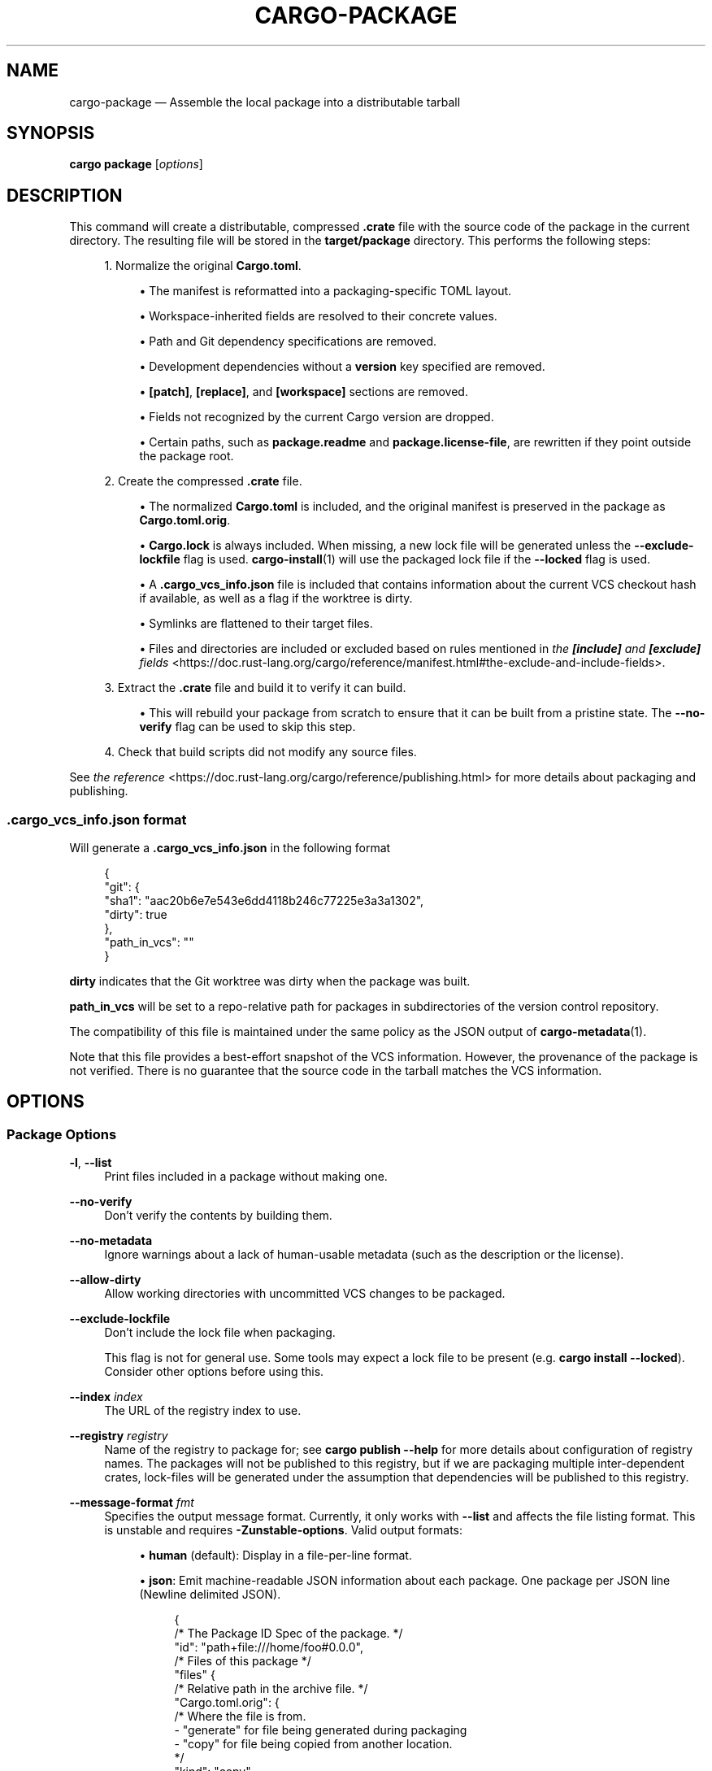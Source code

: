 '\" t
.TH "CARGO\-PACKAGE" "1"
.nh
.ad l
.ss \n[.ss] 0
.SH "NAME"
cargo\-package \[em] Assemble the local package into a distributable tarball
.SH "SYNOPSIS"
\fBcargo package\fR [\fIoptions\fR]
.SH "DESCRIPTION"
This command will create a distributable, compressed \fB\&.crate\fR file with the
source code of the package in the current directory. The resulting file will be
stored in the \fBtarget/package\fR directory. This performs the following steps:
.sp
.RS 4
\h'-04' 1.\h'+01'Normalize the original \fBCargo.toml\fR\&.
.sp
.RS 4
\h'-04'\(bu\h'+03'The manifest is reformatted into a packaging\-specific TOML layout.
.RE
.sp
.RS 4
\h'-04'\(bu\h'+03'Workspace\-inherited fields are resolved to their concrete values.
.RE
.sp
.RS 4
\h'-04'\(bu\h'+03'Path and Git dependency specifications are removed.
.RE
.sp
.RS 4
\h'-04'\(bu\h'+03'Development dependencies without a \fBversion\fR key specified are removed.
.RE
.sp
.RS 4
\h'-04'\(bu\h'+03'\fB[patch]\fR, \fB[replace]\fR, and \fB[workspace]\fR sections are removed.
.RE
.sp
.RS 4
\h'-04'\(bu\h'+03'Fields not recognized by the current Cargo version are dropped.
.RE
.sp
.RS 4
\h'-04'\(bu\h'+03'Certain paths, such as \fBpackage.readme\fR and \fBpackage.license\-file\fR,
are rewritten if they point outside the package root.
.RE
.RE
.sp
.RS 4
\h'-04' 2.\h'+01'Create the compressed \fB\&.crate\fR file.
.sp
.RS 4
\h'-04'\(bu\h'+03'The normalized \fBCargo.toml\fR is included, and the original manifest is
preserved in the package as \fBCargo.toml.orig\fR\&.
.RE
.sp
.RS 4
\h'-04'\(bu\h'+03'\fBCargo.lock\fR is always included. When missing, a new lock file will be
generated unless the \fB\-\-exclude\-lockfile\fR flag is used. \fBcargo\-install\fR(1)
will use the packaged lock file if the \fB\-\-locked\fR flag is used.
.RE
.sp
.RS 4
\h'-04'\(bu\h'+03'A \fB\&.cargo_vcs_info.json\fR file is included that contains information
about the current VCS checkout hash if available, as well as a flag if the
worktree is dirty.
.RE
.sp
.RS 4
\h'-04'\(bu\h'+03'Symlinks are flattened to their target files.
.RE
.sp
.RS 4
\h'-04'\(bu\h'+03'Files and directories are included or excluded based on rules mentioned in
\fIthe \f(BI[include]\fI and \f(BI[exclude]\fI fields\fR <https://doc.rust\-lang.org/cargo/reference/manifest.html#the\-exclude\-and\-include\-fields>\&.
.RE
.RE
.sp
.RS 4
\h'-04' 3.\h'+01'Extract the \fB\&.crate\fR file and build it to verify it can build.
.sp
.RS 4
\h'-04'\(bu\h'+03'This will rebuild your package from scratch to ensure that it can be
built from a pristine state. The \fB\-\-no\-verify\fR flag can be used to skip
this step.
.RE
.RE
.sp
.RS 4
\h'-04' 4.\h'+01'Check that build scripts did not modify any source files.
.RE
.sp
See \fIthe reference\fR <https://doc.rust\-lang.org/cargo/reference/publishing.html> for more details about
packaging and publishing.
.SS ".cargo_vcs_info.json format"
Will generate a \fB\&.cargo_vcs_info.json\fR in the following format
.sp
.RS 4
.nf
{
 "git": {
   "sha1": "aac20b6e7e543e6dd4118b246c77225e3a3a1302",
   "dirty": true
 },
 "path_in_vcs": ""
}
.fi
.RE
.sp
\fBdirty\fR indicates that the Git worktree was dirty when the package
was built.
.sp
\fBpath_in_vcs\fR will be set to a repo\-relative path for packages
in subdirectories of the version control repository.
.sp
The compatibility of this file is maintained under the same policy
as the JSON output of \fBcargo\-metadata\fR(1).
.sp
Note that this file provides a best\-effort snapshot of the VCS information.
However, the provenance of the package is not verified.
There is no guarantee that the source code in the tarball matches the VCS information.
.SH "OPTIONS"
.SS "Package Options"
.sp
\fB\-l\fR, 
\fB\-\-list\fR
.RS 4
Print files included in a package without making one.
.RE
.sp
\fB\-\-no\-verify\fR
.RS 4
Don\[cq]t verify the contents by building them.
.RE
.sp
\fB\-\-no\-metadata\fR
.RS 4
Ignore warnings about a lack of human\-usable metadata (such as the description
or the license).
.RE
.sp
\fB\-\-allow\-dirty\fR
.RS 4
Allow working directories with uncommitted VCS changes to be packaged.
.RE
.sp
\fB\-\-exclude\-lockfile\fR
.RS 4
Don\[cq]t include the lock file when packaging.
.sp
This flag is not for general use.
Some tools may expect a lock file to be present (e.g. \fBcargo install \-\-locked\fR).
Consider other options before using this.
.RE
.sp
\fB\-\-index\fR \fIindex\fR
.RS 4
The URL of the registry index to use.
.RE
.sp
\fB\-\-registry\fR \fIregistry\fR
.RS 4
Name of the registry to package for; see \fBcargo publish \-\-help\fR for more details
about configuration of registry names. The packages will not be published
to this registry, but if we are packaging multiple inter\-dependent crates,
lock\-files will be generated under the assumption that dependencies will be
published to this registry.
.RE
.sp
\fB\-\-message\-format\fR \fIfmt\fR
.RS 4
Specifies the output message format.
Currently, it only works with \fB\-\-list\fR and affects the file listing format.
This is unstable and requires \fB\-Zunstable\-options\fR\&.
Valid output formats:
.sp
.RS 4
\h'-04'\(bu\h'+03'\fBhuman\fR (default): Display in a file\-per\-line format.
.RE
.sp
.RS 4
\h'-04'\(bu\h'+03'\fBjson\fR: Emit machine\-readable JSON information about each package.
One package per JSON line (Newline delimited JSON).
.sp
.RS 4
.nf
{
  /* The Package ID Spec of the package. */
  "id": "path+file:///home/foo#0.0.0",
  /* Files of this package */
  "files" {
    /* Relative path in the archive file. */
    "Cargo.toml.orig": {
      /* Where the file is from.
         \- "generate" for file being generated during packaging
         \- "copy" for file being copied from another location.
      */
      "kind": "copy",
      /* For the "copy" kind,
         it is an absolute path to the actual file content.
         For the "generate" kind,
         it is the original file the generated one is based on.
      */
      "path": "/home/foo/Cargo.toml"
    },
    "Cargo.toml": {
      "kind": "generate",
      "path": "/home/foo/Cargo.toml"
    },
    "src/main.rs": {
      "kind": "copy",
      "path": "/home/foo/src/main.rs"
    }
  }
}
.fi
.RE
.RE
.RE
.SS "Package Selection"
By default, when no package selection options are given, the packages selected
depend on the selected manifest file (based on the current working directory if
\fB\-\-manifest\-path\fR is not given). If the manifest is the root of a workspace then
the workspaces default members are selected, otherwise only the package defined
by the manifest will be selected.
.sp
The default members of a workspace can be set explicitly with the
\fBworkspace.default\-members\fR key in the root manifest. If this is not set, a
virtual workspace will include all workspace members (equivalent to passing
\fB\-\-workspace\fR), and a non\-virtual workspace will include only the root crate itself.
.sp
\fB\-p\fR \fIspec\fR\[u2026], 
\fB\-\-package\fR \fIspec\fR\[u2026]
.RS 4
Package only the specified packages. See \fBcargo\-pkgid\fR(1) for the
SPEC format. This flag may be specified multiple times and supports common Unix
glob patterns like \fB*\fR, \fB?\fR and \fB[]\fR\&. However, to avoid your shell accidentally
expanding glob patterns before Cargo handles them, you must use single quotes or
double quotes around each pattern.
.RE
.sp
\fB\-\-workspace\fR
.RS 4
Package all members in the workspace.
.RE
.sp
\fB\-\-exclude\fR \fISPEC\fR\[u2026]
.RS 4
Exclude the specified packages. Must be used in conjunction with the
\fB\-\-workspace\fR flag. This flag may be specified multiple times and supports
common Unix glob patterns like \fB*\fR, \fB?\fR and \fB[]\fR\&. However, to avoid your shell
accidentally expanding glob patterns before Cargo handles them, you must use
single quotes or double quotes around each pattern.
.RE
.SS "Compilation Options"
.sp
\fB\-\-target\fR \fItriple\fR
.RS 4
Package for the specified target architecture. Flag may be specified multiple times. The default is the host architecture. The general format of the triple is
\fB<arch><sub>\-<vendor>\-<sys>\-<abi>\fR\&.
.sp
Possible values:
.sp
.RS 4
\h'-04'\(bu\h'+03'Any supported target in \fBrustc \-\-print target\-list\fR\&.
.RE
.sp
.RS 4
\h'-04'\(bu\h'+03'\fB"host"\fR, which will internally be substituted by the host\[cq]s target. This can be particularly useful if you\[cq]re cross\-compiling some crates, and don\[cq]t want to specify your host\[cq]s machine as a target (for instance, an \fBxtask\fR in a shared project that may be worked on by many hosts).
.RE
.sp
.RS 4
\h'-04'\(bu\h'+03'A path to a custom target specification. See \fICustom Target Lookup Path\fR <https://doc.rust\-lang.org/rustc/targets/custom.html#custom\-target\-lookup\-path> for more information.
.RE
.sp
This may also be specified with the \fBbuild.target\fR \fIconfig value\fR <https://doc.rust\-lang.org/cargo/reference/config.html>\&.
.sp
Note that specifying this flag makes Cargo run in a different mode where the
target artifacts are placed in a separate directory. See the
\fIbuild cache\fR <https://doc.rust\-lang.org/cargo/reference/build\-cache.html> documentation for more details.
.RE
.sp
\fB\-\-target\-dir\fR \fIdirectory\fR
.RS 4
Directory for all generated artifacts and intermediate files. May also be
specified with the \fBCARGO_TARGET_DIR\fR environment variable, or the
\fBbuild.target\-dir\fR \fIconfig value\fR <https://doc.rust\-lang.org/cargo/reference/config.html>\&.
Defaults to \fBtarget\fR in the root of the workspace.
.RE
.SS "Feature Selection"
The feature flags allow you to control which features are enabled. When no
feature options are given, the \fBdefault\fR feature is activated for every
selected package.
.sp
See \fIthe features documentation\fR <https://doc.rust\-lang.org/cargo/reference/features.html#command\-line\-feature\-options>
for more details.
.sp
\fB\-F\fR \fIfeatures\fR, 
\fB\-\-features\fR \fIfeatures\fR
.RS 4
Space or comma separated list of features to activate. Features of workspace
members may be enabled with \fBpackage\-name/feature\-name\fR syntax. This flag may
be specified multiple times, which enables all specified features.
.RE
.sp
\fB\-\-all\-features\fR
.RS 4
Activate all available features of all selected packages.
.RE
.sp
\fB\-\-no\-default\-features\fR
.RS 4
Do not activate the \fBdefault\fR feature of the selected packages.
.RE
.SS "Manifest Options"
.sp
\fB\-\-manifest\-path\fR \fIpath\fR
.RS 4
Path to the \fBCargo.toml\fR file. By default, Cargo searches for the
\fBCargo.toml\fR file in the current directory or any parent directory.
.RE
.sp
\fB\-\-locked\fR
.RS 4
Asserts that the exact same dependencies and versions are used as when the
existing \fBCargo.lock\fR file was originally generated. Cargo will exit with an
error when either of the following scenarios arises:
.sp
.RS 4
\h'-04'\(bu\h'+03'The lock file is missing.
.RE
.sp
.RS 4
\h'-04'\(bu\h'+03'Cargo attempted to change the lock file due to a different dependency resolution.
.RE
.sp
It may be used in environments where deterministic builds are desired,
such as in CI pipelines.
.RE
.sp
\fB\-\-offline\fR
.RS 4
Prevents Cargo from accessing the network for any reason. Without this
flag, Cargo will stop with an error if it needs to access the network and
the network is not available. With this flag, Cargo will attempt to
proceed without the network if possible.
.sp
Beware that this may result in different dependency resolution than online
mode. Cargo will restrict itself to crates that are downloaded locally, even
if there might be a newer version as indicated in the local copy of the index.
See the \fBcargo\-fetch\fR(1) command to download dependencies before going
offline.
.sp
May also be specified with the \fBnet.offline\fR \fIconfig value\fR <https://doc.rust\-lang.org/cargo/reference/config.html>\&.
.RE
.sp
\fB\-\-frozen\fR
.RS 4
Equivalent to specifying both \fB\-\-locked\fR and \fB\-\-offline\fR\&.
.RE
.sp
\fB\-\-lockfile\-path\fR \fIPATH\fR
.RS 4
Changes the path of the lockfile from the default (\fB<workspace_root>/Cargo.lock\fR) to \fIPATH\fR\&. \fIPATH\fR must end with
\fBCargo.lock\fR (e.g. \fB\-\-lockfile\-path /tmp/temporary\-lockfile/Cargo.lock\fR). Note that providing
\fB\-\-lockfile\-path\fR will ignore existing lockfile at the default path, and instead will
either use the lockfile from \fIPATH\fR, or write a new lockfile into the provided \fIPATH\fR if it doesn\[cq]t exist.
This flag can be used to run most commands in read\-only directories, writing lockfile into the provided \fIPATH\fR\&.
.sp
This option is only available on the \fInightly
channel\fR <https://doc.rust\-lang.org/book/appendix\-07\-nightly\-rust.html> and
requires the \fB\-Z unstable\-options\fR flag to enable (see
\fI#14421\fR <https://github.com/rust\-lang/cargo/issues/14421>).
.RE
.SS "Miscellaneous Options"
.sp
\fB\-j\fR \fIN\fR, 
\fB\-\-jobs\fR \fIN\fR
.RS 4
Number of parallel jobs to run. May also be specified with the
\fBbuild.jobs\fR \fIconfig value\fR <https://doc.rust\-lang.org/cargo/reference/config.html>\&. Defaults to
the number of logical CPUs. If negative, it sets the maximum number of
parallel jobs to the number of logical CPUs plus provided value. If
a string \fBdefault\fR is provided, it sets the value back to defaults.
Should not be 0.
.RE
.sp
\fB\-\-keep\-going\fR
.RS 4
Build as many crates in the dependency graph as possible, rather than aborting
the build on the first one that fails to build.
.sp
For example if the current package depends on dependencies \fBfails\fR and \fBworks\fR,
one of which fails to build, \fBcargo package \-j1\fR may or may not build the
one that succeeds (depending on which one of the two builds Cargo picked to run
first), whereas \fBcargo package \-j1 \-\-keep\-going\fR would definitely run both
builds, even if the one run first fails.
.RE
.SS "Display Options"
.sp
\fB\-v\fR, 
\fB\-\-verbose\fR
.RS 4
Use verbose output. May be specified twice for \[lq]very verbose\[rq] output which
includes extra output such as dependency warnings and build script output.
May also be specified with the \fBterm.verbose\fR
\fIconfig value\fR <https://doc.rust\-lang.org/cargo/reference/config.html>\&.
.RE
.sp
\fB\-q\fR, 
\fB\-\-quiet\fR
.RS 4
Do not print cargo log messages.
May also be specified with the \fBterm.quiet\fR
\fIconfig value\fR <https://doc.rust\-lang.org/cargo/reference/config.html>\&.
.RE
.sp
\fB\-\-color\fR \fIwhen\fR
.RS 4
Control when colored output is used. Valid values:
.sp
.RS 4
\h'-04'\(bu\h'+03'\fBauto\fR (default): Automatically detect if color support is available on the
terminal.
.RE
.sp
.RS 4
\h'-04'\(bu\h'+03'\fBalways\fR: Always display colors.
.RE
.sp
.RS 4
\h'-04'\(bu\h'+03'\fBnever\fR: Never display colors.
.RE
.sp
May also be specified with the \fBterm.color\fR
\fIconfig value\fR <https://doc.rust\-lang.org/cargo/reference/config.html>\&.
.RE
.SS "Common Options"
.sp
\fB+\fR\fItoolchain\fR
.RS 4
If Cargo has been installed with rustup, and the first argument to \fBcargo\fR
begins with \fB+\fR, it will be interpreted as a rustup toolchain name (such
as \fB+stable\fR or \fB+nightly\fR).
See the \fIrustup documentation\fR <https://rust\-lang.github.io/rustup/overrides.html>
for more information about how toolchain overrides work.
.RE
.sp
\fB\-\-config\fR \fIKEY=VALUE\fR or \fIPATH\fR
.RS 4
Overrides a Cargo configuration value. The argument should be in TOML syntax of \fBKEY=VALUE\fR,
or provided as a path to an extra configuration file. This flag may be specified multiple times.
See the \fIcommand\-line overrides section\fR <https://doc.rust\-lang.org/cargo/reference/config.html#command\-line\-overrides> for more information.
.RE
.sp
\fB\-C\fR \fIPATH\fR
.RS 4
Changes the current working directory before executing any specified operations. This affects
things like where cargo looks by default for the project manifest (\fBCargo.toml\fR), as well as
the directories searched for discovering \fB\&.cargo/config.toml\fR, for example. This option must
appear before the command name, for example \fBcargo \-C path/to/my\-project build\fR\&.
.sp
This option is only available on the \fInightly
channel\fR <https://doc.rust\-lang.org/book/appendix\-07\-nightly\-rust.html> and
requires the \fB\-Z unstable\-options\fR flag to enable (see
\fI#10098\fR <https://github.com/rust\-lang/cargo/issues/10098>).
.RE
.sp
\fB\-h\fR, 
\fB\-\-help\fR
.RS 4
Prints help information.
.RE
.sp
\fB\-Z\fR \fIflag\fR
.RS 4
Unstable (nightly\-only) flags to Cargo. Run \fBcargo \-Z help\fR for details.
.RE
.SH "ENVIRONMENT"
See \fIthe reference\fR <https://doc.rust\-lang.org/cargo/reference/environment\-variables.html> for
details on environment variables that Cargo reads.
.SH "EXIT STATUS"
.sp
.RS 4
\h'-04'\(bu\h'+03'\fB0\fR: Cargo succeeded.
.RE
.sp
.RS 4
\h'-04'\(bu\h'+03'\fB101\fR: Cargo failed to complete.
.RE
.SH "EXAMPLES"
.sp
.RS 4
\h'-04' 1.\h'+01'Create a compressed \fB\&.crate\fR file of the current package:
.sp
.RS 4
.nf
cargo package
.fi
.RE
.RE
.SH "SEE ALSO"
\fBcargo\fR(1), \fBcargo\-publish\fR(1)

